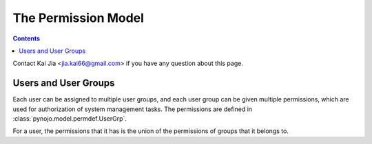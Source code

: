 ..  $File: perm_model.rst
    $Date: Sat Feb 11 21:21:09 2012 +0800
    -----------------------------------------------------------------
    Copyright (C) 2012 the pynojo development team <see AUTHORS file>
    Contributors to this file:
       Kai Jia <jia.kai66@gmail.com>
    -----------------------------------------------------------------
    This file is part of pynojo
    pynojo is free software: you can redistribute it and/or modify
    it under the terms of the GNU General Public License as published by
    the Free Software Foundation, either version 3 of the License, or
    (at your option) any later version.
    pynojo is distributed in the hope that it will be useful,
    but WITHOUT ANY WARRANTY; without even the implied warranty of
    MERCHANTABILITY or FITNESS FOR A PARTICULAR PURPOSE.  See the
    GNU General Public License for more details.
    You should have received a copy of the GNU General Public License
    along with pynojo.  If not, see <http://www.gnu.org/licenses/>.

The Permission Model
====================

.. contents::

Contact Kai Jia <jia.kai66@gmail.com> if you have any question about this page.


Users and User Groups
---------------------

Each user can be assigned to multiple user groups, and each user group can be
given multiple permissions, which are used for authorization of system
management tasks.  The permissions are defined in
:class:`pynojo.model.permdef.UserGrp`.

For a user, the permissions that it has is the union of the permissions of
groups that it belongs to.


